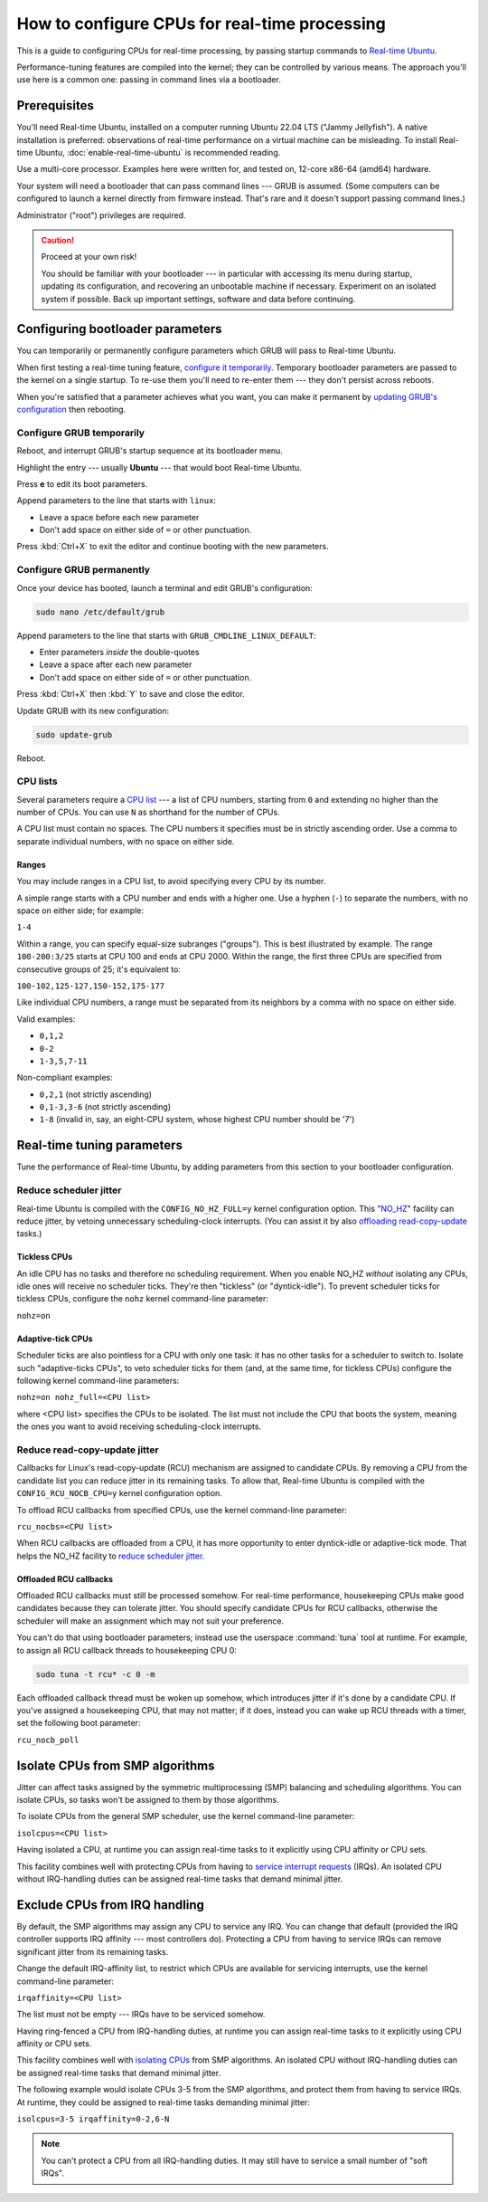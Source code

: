 How to configure CPUs for real-time processing
==============================================

This is a guide to configuring CPUs for real-time processing, by passing
startup commands to `Real-time Ubuntu`_.

Performance-tuning features are compiled into the kernel; they can be
controlled by various means. The approach you'll use here is a common one:
passing in command lines via a bootloader.

Prerequisites
-------------

You'll need Real-time Ubuntu, installed on a computer running Ubuntu 22.04 LTS
("Jammy Jellyfish"). A native installation is preferred: observations of
real-time performance on a virtual machine can be misleading. To install
Real-time Ubuntu, :doc:`enable-real-time-ubuntu` is recommended reading.

Use a multi-core processor. Examples here were written for, and tested on,
12-core x86-64 (amd64) hardware. 

Your system will need a bootloader that can pass command lines --- GRUB is
assumed. (Some computers can be configured to launch a kernel directly from
firmware instead. That's rare and it doesn't support passing command lines.)

Administrator ("root") privileges are required.

.. caution:: Proceed at your own risk!

   You should be familiar with your bootloader --- in particular with accessing
   its menu during startup, updating its configuration, and recovering an
   unbootable machine if necessary. Experiment on an isolated system if
   possible. Back up important settings, software and data before continuing.

Configuring bootloader parameters
---------------------------------

You can temporarily or permanently configure parameters which GRUB will pass to
Real-time Ubuntu.

When first testing a real-time tuning feature, `configure it temporarily
<#configure-grub- temporarily>`_. Temporary bootloader parameters are passed to
the kernel on a single startup. To re-use them you'll need to re-enter them ---
they don't persist across reboots.

When you're satisfied that a parameter achieves what you want, you can make it
permanent by `updating GRUB's configuration <#configure-grub-permanently>`_
then rebooting.

Configure GRUB temporarily
~~~~~~~~~~~~~~~~~~~~~~~~~~

Reboot, and interrupt GRUB's startup sequence at its bootloader menu.

Highlight the entry --- usually **Ubuntu** --- that would boot Real-time
Ubuntu.

.. image:: grub-menu.png
   :alt: GRUB menu
   :width: 100%
   :align: center

Press **e** to edit its boot parameters.

Append parameters to the line that starts with ``linux``:

.. image:: grub-edit.png
   :alt: GRUB edit
   :width: 100%
   :align: center

* Leave a space before each new parameter

* Don't add space on either side of ``=`` or other punctuation.

Press :kbd:`Ctrl+X` to exit the editor and continue booting with the new
parameters.

Configure GRUB permanently
~~~~~~~~~~~~~~~~~~~~~~~~~~

Once your device has booted, launch a terminal and edit GRUB's configuration:

.. code-block:: bash

   sudo nano /etc/default/grub

Append parameters to the line that starts with ``GRUB_CMDLINE_LINUX_DEFAULT``:

* Enter parameters *inside* the double-quotes

* Leave a space after each new parameter

* Don't add space on either side of ``=`` or other punctuation.

Press :kbd:`Ctrl+X` then :kbd:`Y` to save and close the editor.

Update GRUB with its new configuration:

.. code-block:: bash

   sudo update-grub

Reboot.

CPU lists
~~~~~~~~~

Several parameters require a `CPU list`_ --- a list of CPU numbers, starting from
``0`` and extending no higher than the number of CPUs. 
You can use ``N`` as shorthand for the number of CPUs.


A CPU list must contain no spaces. The CPU numbers it specifies must be in
strictly ascending order. Use a comma to separate individual numbers, with no
space on either side.

Ranges
^^^^^^

You may include ranges in a CPU list, to avoid specifying every CPU by its
number.

A simple range starts with a CPU number and ends with a higher one. Use a
hyphen (``-``) to separate the numbers, with no space on either side; for
example: 

``1-4``

Within a range, you can specify equal-size subranges ("groups"). This is best
illustrated by example. The range ``100-200:3/25`` starts at CPU 100 and ends
at CPU 2000. Within the range, the first three CPUs are specified from
consecutive groups of 25; it's equivalent to:

``100-102,125-127,150-152,175-177``

Like individual CPU numbers, a range must be separated from its neighbors by a
comma with no space on either side.

Valid examples:

* ``0,1,2``

* ``0-2``

* ``1-3,5,7-11``

Non-compliant examples:

* ``0,2,1`` (not strictly ascending)

* ``0,1-3,3-6`` (not strictly ascending)

* ``1-8`` (invalid in, say, an eight-CPU system, whose highest CPU number
  should be '7')

Real-time tuning parameters
---------------------------

Tune the performance of Real-time Ubuntu, by adding parameters from this
section to your bootloader configuration.

Reduce scheduler jitter
~~~~~~~~~~~~~~~~~~~~~~~

Real-time Ubuntu is compiled with the ``CONFIG_NO_HZ_FULL=y`` kernel
configuration option. This "`NO_HZ`_" facility can reduce jitter, by vetoing
unnecessary scheduling-clock interrupts. (You can assist it by also `offloading
read-copy-update <#reduce-read-copy-update-jitter>`_ tasks.)

Tickless CPUs
^^^^^^^^^^^^^

An idle CPU has no tasks and therefore no scheduling requirement. When you
enable NO_HZ *without* isolating any CPUs, idle ones will receive no scheduler
ticks. They're then "tickless" (or "dyntick-idle"). To prevent scheduler ticks
for tickless CPUs, configure the ``nohz`` kernel command-line parameter:

``nohz=on``

Adaptive-tick CPUs
^^^^^^^^^^^^^^^^^^

Scheduler ticks are also pointless for a CPU with only one task: it has no
other tasks for a scheduler to switch to. Isolate such "adaptive-ticks CPUs",
to veto scheduler ticks for them (and, at the same time, for tickless CPUs)
configure the following kernel command-line parameters:
    
``nohz=on nohz_full=<CPU list>``

where <CPU list> specifies the CPUs to be isolated. The list must not include
the CPU that boots the system, meaning the ones you want to avoid receiving
scheduling-clock interrupts.

Reduce read-copy-update jitter
~~~~~~~~~~~~~~~~~~~~~~~~~~~~~~

Callbacks for Linux's read-copy-update (RCU) mechanism are assigned to
candidate CPUs. By removing a CPU from the candidate list you can reduce jitter
in its remaining tasks. To allow that, Real-time Ubuntu is compiled with the
``CONFIG_RCU_NOCB_CPU=y`` kernel configuration option.

To offload RCU callbacks from specified CPUs, use the kernel command-line
parameter:
    
``rcu_nocbs=<CPU list>``


When RCU callbacks are offloaded from a CPU, it has more opportunity to enter
dyntick-idle or adaptive-tick mode. That helps the NO_HZ facility to
`reduce scheduler jitter <#reduce-scheduler-jitter>`_.

Offloaded RCU callbacks
^^^^^^^^^^^^^^^^^^^^^^^

Offloaded RCU callbacks must still be processed somehow. For real-time
performance, housekeeping CPUs make good candidates because they can tolerate
jitter. You should specify candidate CPUs for RCU callbacks, otherwise the
scheduler will make an assignment which may not suit your preference.

You can't do that using bootloader parameters; instead use the userspace
:command:`tuna` tool at runtime. For example, to assign all RCU callback
threads to housekeeping CPU 0:

.. code-block:: shell

   sudo tuna -t rcu* -c 0 -m

Each offloaded callback thread must be woken up somehow, which introduces
jitter if it's done by a candidate CPU. If you've assigned a housekeeping CPU,
that may not matter; if it does, instead you can wake up RCU threads with a
timer, set the following boot parameter:

``rcu_nocb_poll``


Isolate CPUs from SMP algorithms
--------------------------------

Jitter can affect tasks assigned by the symmetric multiprocessing (SMP)
balancing and scheduling algorithms. You can isolate CPUs, so tasks won't be
assigned to them by those algorithms.

To isolate CPUs from the general SMP scheduler, use the kernel command-line
parameter:

``isolcpus=<CPU list>``

Having isolated a CPU, at runtime you can assign real-time tasks to it
explicitly using CPU affinity or CPU sets.

This facility combines well with protecting CPUs from having to `service
interrupt requests <#exclude-cpus-from-irq-handling>`_ (IRQs). An isolated CPU
without IRQ-handling duties can be assigned real-time tasks that demand minimal
jitter.

Exclude CPUs from IRQ handling
------------------------------

By default, the SMP algorithms may assign any CPU to service any IRQ. You can
change that default (provided the IRQ controller supports IRQ affinity --- most
controllers do). Protecting a CPU from having to service IRQs can remove
significant jitter from its remaining tasks.

Change the default IRQ-affinity list, to restrict which CPUs are available for
servicing interrupts, use the kernel command-line parameter:

``irqaffinity=<CPU list>``


The list must not be empty --- IRQs have to be serviced somehow.

Having ring-fenced a CPU from IRQ-handling duties, at runtime you can assign
real-time tasks to it explicitly using CPU affinity or CPU sets.

This facility combines well with `isolating CPUs
<#isolate-cpus-from-smp-algorithms>`_ from SMP algorithms. An isolated CPU
without IRQ-handling duties can be assigned real-time tasks that demand minimal
jitter.

The following example would isolate CPUs 3-5 from the SMP algorithms, and
protect them from having to service IRQs. At runtime, they could be assigned
to real-time tasks demanding minimal jitter:

``isolcpus=3-5 irqaffinity=0-2,6-N``

.. note::

   You can't protect a CPU from all IRQ-handling duties. It may still have to
   service a small number of "soft IRQs".


.. LINKS
.. _Real-time Ubuntu: https://ubuntu.com/real-time
.. _NO_HZ: https://docs.kernel.org/timers/no_hz.html
.. _CPU list: https://www.kernel.org/doc/html/v5.15/admin-guide/kernel-parameters.html#cpu-lists
